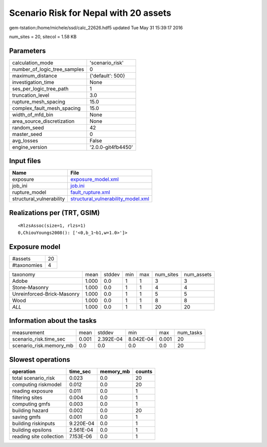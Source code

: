 Scenario Risk for Nepal with 20 assets
======================================

gem-tstation:/home/michele/ssd/calc_22626.hdf5 updated Tue May 31 15:39:17 2016

num_sites = 20, sitecol = 1.58 KB

Parameters
----------
============================ ==================
calculation_mode             'scenario_risk'   
number_of_logic_tree_samples 0                 
maximum_distance             {'default': 500}  
investigation_time           None              
ses_per_logic_tree_path      1                 
truncation_level             3.0               
rupture_mesh_spacing         15.0              
complex_fault_mesh_spacing   15.0              
width_of_mfd_bin             None              
area_source_discretization   None              
random_seed                  42                
master_seed                  0                 
avg_losses                   False             
engine_version               '2.0.0-git4fb4450'
============================ ==================

Input files
-----------
======================== ==========================================================================
Name                     File                                                                      
======================== ==========================================================================
exposure                 `exposure_model.xml <exposure_model.xml>`_                                
job_ini                  `job.ini <job.ini>`_                                                      
rupture_model            `fault_rupture.xml <fault_rupture.xml>`_                                  
structural_vulnerability `structural_vulnerability_model.xml <structural_vulnerability_model.xml>`_
======================== ==========================================================================

Realizations per (TRT, GSIM)
----------------------------

::

  <RlzsAssoc(size=1, rlzs=1)
  0,ChiouYoungs2008(): ['<0,b_1~b1,w=1.0>']>

Exposure model
--------------
=========== ==
#assets     20
#taxonomies 4 
=========== ==

========================== ===== ====== === === ========= ==========
taxonomy                   mean  stddev min max num_sites num_assets
Adobe                      1.000 0.0    1   1   3         3         
Stone-Masonry              1.000 0.0    1   1   4         4         
Unreinforced-Brick-Masonry 1.000 0.0    1   1   5         5         
Wood                       1.000 0.0    1   1   8         8         
*ALL*                      1.000 0.0    1   1   20        20        
========================== ===== ====== === === ========= ==========

Information about the tasks
---------------------------
======================= ===== ========= ========= ===== =========
measurement             mean  stddev    min       max   num_tasks
scenario_risk.time_sec  0.001 2.392E-04 8.042E-04 0.001 20       
scenario_risk.memory_mb 0.0   0.0       0.0       0.0   20       
======================= ===== ========= ========= ===== =========

Slowest operations
------------------
======================= ========= ========= ======
operation               time_sec  memory_mb counts
======================= ========= ========= ======
total scenario_risk     0.023     0.0       20    
computing riskmodel     0.012     0.0       20    
reading exposure        0.011     0.0       1     
filtering sites         0.004     0.0       1     
computing gmfs          0.003     0.0       1     
building hazard         0.002     0.0       20    
saving gmfs             0.001     0.0       1     
building riskinputs     9.220E-04 0.0       1     
building epsilons       2.561E-04 0.0       1     
reading site collection 7.153E-06 0.0       1     
======================= ========= ========= ======